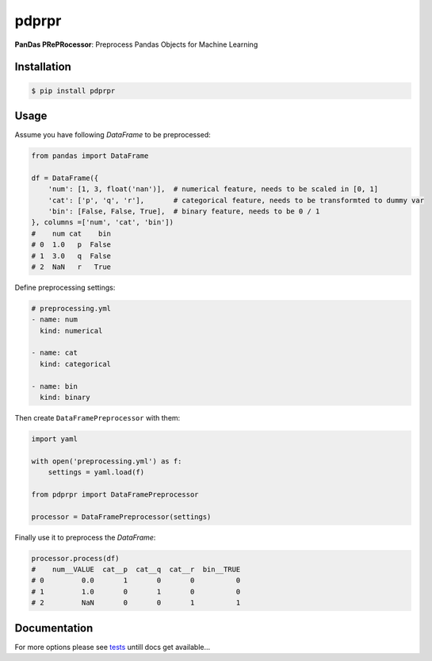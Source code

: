 pdprpr
======

**PanDas PRePRocessor**: Preprocess Pandas Objects for Machine Learning


Installation
------------

.. code-block:: plaintext

    $ pip install pdprpr


Usage
-----

Assume you have following `DataFrame` to be preprocessed:

.. code-block:: python

    from pandas import DataFrame

    df = DataFrame({
        'num': [1, 3, float('nan')],  # numerical feature, needs to be scaled in [0, 1]
        'cat': ['p', 'q', 'r'],       # categorical feature, needs to be transformted to dummy var
        'bin': [False, False, True],  # binary feature, needs to be 0 / 1
    }, columns =['num', 'cat', 'bin'])
    #    num cat    bin
    # 0  1.0   p  False
    # 1  3.0   q  False
    # 2  NaN   r   True

Define preprocessing settings:

.. code-block:: yaml

    # preprocessing.yml
    - name: num
      kind: numerical

    - name: cat
      kind: categorical

    - name: bin
      kind: binary

Then create ``DataFramePreprocessor`` with them:

.. code-block:: python

    import yaml

    with open('preprocessing.yml') as f:
        settings = yaml.load(f)

    from pdprpr import DataFramePreprocessor

    processor = DataFramePreprocessor(settings)

Finally use it to preprocess the `DataFrame`:

.. code-block:: python

  processor.process(df)
  #    num__VALUE  cat__p  cat__q  cat__r  bin__TRUE
  # 0         0.0       1       0       0          0
  # 1         1.0       0       1       0          0
  # 2         NaN       0       0       1          1


Documentation
-------------

For more options please see `tests <./tests/>`_ untill docs get available...
